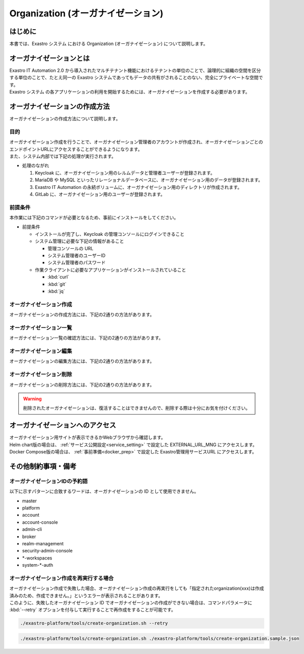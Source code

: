 ===================================
Organization (オーガナイゼーション)
===================================

はじめに
========

| 本書では、Exastro システム における Organization (オーガナイゼーション) について説明します。


オーガナイゼーションとは
========================

| Exastro IT Automation 2.0 から導入されたマルチテナント機能におけるテナントの単位のことで、論理的に組織の空間を区分する単位のことで、たとえ同一の Exastro システムであってもデータの共有がされることのない、完全にプライベートな空間です。
| Exastro システム の各アプリケーションの利用を開始するためには、オーガナイゼーションを作成する必要があります。


.. figure:: /images/ja/diagram/overview_of_the_organization.png
    :alt: オーガナイゼーション全体図

オーガナイゼーションの作成方法
==============================

| オーガナイゼーションの作成方法について説明します。

目的
----

| オーガナイゼーション作成を行うことで、オーガナイゼーション管理者のアカウントが作成され、オーガナイゼーションごとのエンドポイントURLにアクセスすることができるようになります。
| また、システム内部では下記の処理が実行されます。

- 処理のながれ

  #. Keycloak に、オーガナイゼーション用のレルムデータと管理者ユーザーが登録されます。
  #. MariaDB や MySQL といったリレーショナルデータベースに、オーガナイゼーション用のデータが登録されます。
  #. Exastro IT Automation の永続ボリュームに、オーガナイゼーション用のディレクトリが作成されます。
  #. GitLab に、オーガナイゼーション用のユーザーが登録されます。

前提条件
--------

| 本作業には下記のコマンドが必要となるため、事前にインストールをしてください。

- 前提条件

  - インストールが完了し、Keycloak の管理コンソールにログインできること
  - システム管理に必要な下記の情報があること

    - 管理コンソールの URL
    - システム管理者のユーザーID
    - システム管理者のパスワード

  - 作業クライアントに必要なアプリケーションがインストールされていること

    - :kbd:`curl`
    - :kbd:`git`
    - :kbd:`jq`

.. _organization_creation:

オーガナイゼーション作成
------------------------

| オーガナイゼーションの作成方法には、下記の2通りの方法があります。

.. tabs::

   .. group-tab:: 画面操作

      - 特徴

      | 画面からオーガナイゼーションの作成を行うことができます。

      - 作成方法

      #. メニューより :menuselection:`オーガナイゼーション管理` を選択します。

         .. figure:: /images/ja/manuals/platform/organization/org_management.png
            :width: 200px
            :align: left
            :class: with-border-thin

      #. オーガナイゼーション一覧が表示されますので、 :guilabel:`作成` ボタンを押下して、新しいオーガナイゼーションを作成することができます。

         .. figure:: /images/ja/manuals/platform/organization/オーガナイゼーション一覧_作成.png
            :width: 600px
            :align: left
            :class: with-border-thin

      #. 新しく作成するオーガナイゼーションの情報を入力し、 :guilabel:`登録` ボタンを押下します。

         .. figure:: /images/ja/manuals/platform/organization/オーガナイゼーション作成_登録.png
            :width: 600px
            :align: left
            :class: with-border-thin

         .. table:: オーガナイゼーション作成 入力項目
            :widths: 2 1 2 5
            :align: left

            +----------------------------------+------------------------+------------------------+-------------------------------------------------------------------------------------------------+
            |            入力エリア            |                      項目名                     |                                                     説明                                        |
            +==================================+========================+========================+=================================================================================================+
            | オーガナイゼーション基本情報設定 | オーガナイゼーションID                          | オーガナイゼーションに割り当てる一意のIDを指定します。                                          |
            |                                  |                                                 |                                                                                                 |
            |                                  |                                                 | ここで指定した ID を使ってシステム間の連携を行います。                                          |
            +                                  +------------------------+------------------------+-------------------------------------------------------------------------------------------------+
            |                                  | オーガナイゼーション名                          | オーガナイゼーションに割り当てる名前を指定します。                                              |
            |                                  |                                                 |                                                                                                 |
            +                                  +------------------------+------------------------+-------------------------------------------------------------------------------------------------+
            |                                  | リソースプラン                                  | オーガナイゼーションに紐づけるリソースプランを指定します。                                      |
            |                                  |                                                 |                                                                                                 |
            |                                  |                                                 | 省略時はデフォルトのリソースプランが指定されます。                                              |
            |                                  |                                                 |                                                                                                 |
            |                                  |                                                 | リソースプランについては、:doc:`./plan` を参照してください。                                    |
            +----------------------------------+------------------------+------------------------+-------------------------------------------------------------------------------------------------+
            | オーガナイゼーション管理者設定   | ユーザー名                                      | オーガナイゼーション管理者のユーザー名を指定します。                                            |
            |                                  |                                                 |                                                                                                 |
            +                                  +------------------------+------------------------+-------------------------------------------------------------------------------------------------+
            |                                  | パスワード                                      | オーガナイゼーション管理者の初期パスワードを指定します。                                        |
            |                                  |                                                 |                                                                                                 |
            +                                  +------------------------+------------------------+-------------------------------------------------------------------------------------------------+
            |                                  | email                                           | オーガナイゼーション管理者のE-mailアドレスを指定します。                                        |
            |                                  |                                                 |                                                                                                 |
            +                                  +------------------------+------------------------+-------------------------------------------------------------------------------------------------+
            |                                  | 名                                              | オーガナイゼーション管理者の名を指定します。                                                    |
            |                                  |                                                 |                                                                                                 |
            +                                  +------------------------+------------------------+-------------------------------------------------------------------------------------------------+
            |                                  | 性                                              | オーガナイゼーション管理者の姓を指定します。                                                    |
            |                                  |                                                 |                                                                                                 |
            +                                  +------------------------+------------------------+-------------------------------------------------------------------------------------------------+
            |                                  | 有効                                            | オーガナイゼーション機能の有効無効を指定します。                                                |
            |                                  |                                                 |                                                                                                 |
            |                                  |                                                 | 作成の際には基本的に有効にしてください。                                                        |
            +----------------------------------+------------------------+------------------------+-------------------------------------------------------------------------------------------------+
            | Exastro IT Automation\           | インストールドライバ                            | インストールするドライバを指定します                                                            |
            | オプション設定                   |                                                 |                                                                                                 |
            |                                  |                                                 |                                                                                                 |
            +                                  +------------------------+------------------------+-------------------------------------------------------------------------------------------------+
            |                                  |                        | CI/CD for IaC          | ドライバの詳細については、各ドキュメントを参照してください。                                    |
            |                                  |                        |                        |                                                                                                 |
            |                                  |                        |                        | :doc:`../cicd_for_iac/index`                                                                    |
            +                                  +                        +------------------------+-------------------------------------------------------------------------------------------------+
            |                                  |                        | Exastro OASE           | Exastro OASEをインストールするためにはMongoDBが必要です。\                                      |
            |                                  |                        |                        | MongoDBに接続するための設定を入力する必要があります。                                           |
            |                                  |                        |                        |                                                                                                 |
            |                                  |                        |                        | ・ Document Store : "mongodb"が固定で入力されます。                                             |
            |                                  |                        |                        |                                                                                                 |
            |                                  |                        |                        | ・ 自動払い出し : インストール時に設定したMongoDBを利用する場合はチェックを入れます。\          |
            |                                  |                        |                        | 利用しない場合はチェックを外し、Python接続文字列を入力します。                                  |
            |                                  |                        |                        |                                                                                                 |
            |                                  |                        |                        | ・ Python接続文字列 : 利用するMongoDBのPython接続文字列を入力します。\                          |
            |                                  |                        |                        | MondoDBのアカウントがrootロールまたは同等の権限がない場合こちらを入力します。                   |
            |                                  |                        |                        |                                                                                                 |
            |                                  |                        |                        | 例: mongodb://username:password@hostname:27017/                                                 |
            |                                  |                        |                        |                                                                                                 |
            |                                  |                        |                        | ドライバの詳細については、各ドキュメントを参照してください。                                    |
            |                                  |                        |                        |                                                                                                 |
            |                                  |                        |                        | :doc:`../oase/index`                                                                            |
            +                                  +                        +------------------------+-------------------------------------------------------------------------------------------------+
            |                                  |                        | Terraform CLI driver   | ドライバの詳細については、各ドキュメントを参照してください。                                    |
            |                                  |                        |                        |                                                                                                 |
            |                                  |                        |                        | :doc:`../terraform_driver/terraform_cli`                                                        |
            +                                  +                        +------------------------+-------------------------------------------------------------------------------------------------+
            |                                  |                        | Terraform Cloud/EP \   | ドライバの詳細については、各ドキュメントを参照してください。                                    |
            |                                  |                        | driver                 |                                                                                                 |
            |                                  |                        |                        | :doc:`../terraform_driver/terraform_cloud_ep`                                                   |
            +----------------------------------+------------------------+------------------------+-------------------------------------------------------------------------------------------------+

   .. group-tab:: Rest API による実行

      - 特徴

      | 外部システムからオーガナイゼーションの作成を行う場合は、Rest API を使います。

      - 作成方法

      #. オーガナイゼーション作成実行

         | Rest API を使ってオーガナイゼーションを作成します。
         | 利用可能なパラメータは下記のとおりです。
         | 詳細は、:doc:`../../reference/api/system_manager/platform-api` を参照してください。

         .. list-table:: オーガナイゼーション作成パラメータ
            :widths: 25 30 20 35
            :header-rows: 1
            :align: left

            * - 項目
              - 説明
              - 変更
              - デフォルト値・選択可能な設定値
            * - organization id
              - | オーガナイゼーションIDを指定。
                | 英小文字、数字、ハイフン、アンダースコアが利用可能。
                | 最大36文字。
                | ※先頭文字は英小文字であること。
                | ※予約語(後述)に合致しないこと。
              - 可
              - :kbd:`org001`
            * - organization name
              - | オーガナイゼーション名を指定。
                | 最大255文字
              - 可
              - :kbd:`org001-name`
            * - organization manager's username
              - オーガナイゼーション管理者のユーザー名（ログインするときのID）を指定。
              - 可
              - :kbd:`admin`
            * - organization manager's email
              - オーガナイゼーション管理者のE-mailアドレスを指定。
              - 可
              - :kbd:`admin@example.com`
            * - organization manager's firstName
              - オーガナイゼーション管理者の名を指定。
              - 可
              - :kbd:`admin`
            * - organization manager's lastName
              - オーガナイゼーション管理者の姓を指定。
              - 可
              - :kbd:`admin`
            * - organization manager's initial password
              - オーガナイゼーション管理者の初期パスワードを指定。
              - 可
              - :kbd:`password`
            * - options.sslRequired
              - SSL 接続の有無を指定。
              - 可
              - | :program:`external` (既定): プライベート IP アドレスに固定する限り、ユーザーは SSL 無しで Keycloak と通信可能。
                | :program:`none`: SSL の設定なし。
                | :program:`all`: すべての IP アドレスに対し、SSL を要求。(内部の API が HTTP アクセスのため選択不可)
            * - optionsIta.drivers
              - | 対象のドライバについて、インストールする場合はtrue、インストールしない場合はfalseを指定。
                | Exastro OASEをインストールするためにはMongoDBが必要です。MongoDBがない（環境変数「MONGO_HOST」の記載が空である）場合は有効にできません。
              - 可
              - | 各ドライバに対応した以下のkeyに対してtrue/falseを指定し、ワークスペース作成時にインストールされるかどうかを設定。省略可。
                | :program:`ci_cd`: CI/CD for IaC
                | :program:`oase`: Exastro OASE
                | :program:`terraform_cloud_ep`: Terraform Cloud/EP driver
                | :program:`terraform_cli`: Terraform CLI driver
                | 例：:program:`"optionsIta": {"drivers": {"ci_cd": true, "oase": true, "terraform_cli": false, "terraform_cloud_ep": true}}`
            * - optionsIta.services.document_store.name
              - | optionsIta.driversのExastro OASEを有効にした際に必要なパラメータです。
                | 値は"mongodb"固定です。
              - 不可
              - :kbd:`mongodb`
            * - optionsIta.services.document_store.owner
              - | optionsIta.driversのExastro OASEを有効にした際に必要なパラメータです。
                | インストール時に設定したMongoDBを利用する場合はtrueを設定します。利用するMongoDBを指定する場合はfalseを設定します。optionsIta.services.document_store.connection_stringの入力が必要です。
              - 可
              - :kbd:`true or false`
            * - optionsIta.services.document_store.connection_string
              - | optionsIta.driversのExastro OASEを有効にした際に必要なパラメータです。
                | 利用するMongoDBのPython接続文字列を入力します。
              - 可
              - | 例: mongodb://username:password@hostname:27017/

      | cURL を使って Rest API を利用する場合は、以下の様なコマンドを実行してください。
      | BASIC 認証で使用する認証情報は:ref:`create_system_manager` で登録した、:kbd:`KEYCLOAK_USER` 及び :kbd:`KEYCLOAK_PASSWORD` です。

      .. warning::
         | BASIC 認証を行うために、Exastro Platform 管理者の認証情報を :kbd:`BASE64_BASIC` に設定する必要があります。

      | また、Exastro Platform の管理用 URL 情報を :kbd:`BASE_URL` に設定する必要があります。
      | 例えば、 :ref:`サービス公開の設定 (Ingress の設定) <ingress_setting>` をした場合は下記のようになります。

      .. code-block:: bash

        BASE64_BASIC=$(echo -n "KEYCLOAK_USER:KEYCLOAK_PASSWORD" | base64)
        BASE_URL=http://exastro-suite-mng.example.local

        curl -X 'POST' \
          "${BASE_URL}/api/platform/organizations" \
          -H 'accept: application/json' \
          -H "Authorization: Basic ${BASE64_BASIC}" \
          -H 'Content-Type: application/json' \
          -d '{
          "id": "org001",
          "name": "org001-name",
          "organization_managers": [
            {
              "username": "admin",
              "email": "admin@example.com",
              "firstName": "admin",
              "lastName": "admin",
              "credentials": [
                {
                  "type": "password",
                  "value": "password",
                  "temporary": true
                }
              ],
              "requiredActions": [
                "UPDATE_PROFILE"
              ],
              "enabled": true
            }
          ],
          "plan": {},
          "options": {},
          "optionsIta": {
            "drivers": {
              "terraform_cloud_ep": true,
              "terraform_cli": true,
              "ci_cd": true,
              "oase": true
            },
            "services": {
              "document_store": {
                "name": "mongodb",
                "owner": false,
                "connection_string": "mongodb://username:password@hostname:27017/"
              }
            }
          }
        }'



オーガナイゼーション一覧
------------------------

| オーガナイゼーション一覧の確認方法には、下記の2通りの方法があります。

.. tabs::

   .. group-tab:: 画面操作

      以下の手順で実行

      #. メニューより :menuselection:`オーガナイゼーション管理` を選択します。

         .. figure:: /images/ja/manuals/platform/organization/org_management.png
            :width: 200px
            :align: left
            :class: with-border-thin

      #. | オーガナイゼーション一覧が表示され、作成されているオーガナイゼーションを確認することができます。

         .. figure:: /images/ja/manuals/platform/organization/オーガナイゼーション一覧_選択.png
            :width: 600px
            :align: left
            :class: with-border-thin

      #. | 任意のオーガナイゼーションを押下することにより、 オーガナイゼーション詳細が表示され、オーガナイゼーションの詳細情報を確認できます。

         .. figure:: /images/ja/manuals/platform/organization/オーガナイゼーション詳細_v2-4.png
            :width: 600px
            :align: left
            :class: with-border-thin

   .. group-tab:: Rest API による実行

     | cURL を使って Rest API を利用する場合は、以下の様なコマンドを実行してください。

     .. code-block:: bash

      BASE64_BASIC=$(echo -n "システム管理者のユーザー名を設定してください:システム管理者のパスワードを設定してください" | base64)
      BASE_URL=システム管理者用サイトアドレスを設定してください

      curl -k -X GET \
        -H "Content-Type: application/json" \
        -H "Authorization: basic ${BASE64_BASIC}" \
        -d  @- \
        "${BASE_URL}/api/platform/organizations"

     | 返却される項目の説明は以下になります。

     .. list-table:: 返却項目説明
        :widths: 40, 200
        :header-rows: 1
        :align: left

        * - 項目
          - 項目の内容
        * - data.id
          - オーガナイゼーションID
        * - data.name
          - オーガナイゼーション名
        * - data.optionsIta.drivers
          - | 各ドライバの有効無効
            | true:有効 false:無効
        * - data.organization_managers
          - オーガナイゼーション管理者情報
        * - data.active_plan.id
          - 情報取得時点の該当プランID
        * - data.plans
          - オーガナイゼーション設定済みのプラン情報
        * - data.enabled
          - | オーガナイゼーション有効無効
            | true:有効 false:無効
        * - data.status
          - | オーガナイゼーション作成状態
            | 状態については後述

     | オーガナイゼーション作成時、以下の順でステータスが変化していきます。

     .. list-table:: オーガナイゼーション作成状態
        :widths: 40, 200
        :header-rows: 1
        :align: left

        * - status値
          - 説明
        * - Organization Create Start
          - オーガナイゼーション登録開始(ステータス情報登録完了)
        * - Realm Create Complete
          - Platform オーガナイゼーションRealm登録完了
        * - Client Create Complete
          - Platform アプリケーション初期設定完了
        * - Client Role Setting Complete
          - Platform アプリケーションロール初期設定完了
        * - Service Account Setting Complete
          - Platform サービスアカウント設定完了
        * - Organization User Create Complete
          - Platform オーガナイゼーションユーザー登録完了
        * - Organization User Role Setting Complete
          - Platform オーガナイゼーションユーザーロール設定完了
        * - Organization DB Create Complete
          - Platform オーガナイゼーションDB作成完了
        * - Organization DB Update Complete
          - Platform オーガナイゼーション情報によるDB更新完了
        * - IT Automation Organization Create Complete
          - IT Automation オーガナイゼーション作成・初期化完了
        * - Organization Plan Create Complete
          - Platform オーガナイゼーションプラン設定完了
        * - Realm Enabled Complete
          - Platform オーガナイゼーション有効化完了
        * - Organization Create Complete
          - 正常にオーガナイゼーション作成完了


オーガナイゼーション編集
------------------------

| オーガナイゼーションの編集方法には、下記の2通りの方法があります。

.. tabs::

   .. group-tab:: 画面操作

      | オーガナイゼーション名の変更と、オーガナイゼーションに紐づけるリソースプランを設定することができます。

      #. メニューより :menuselection:`オーガナイゼーション管理` を選択します。

         .. figure:: /images/ja/manuals/platform/organization/org_management.png
            :width: 200px
            :align: left
            :class: with-border-thin

      #. | オーガナイゼーション一覧が表示されますので、編集したいオーガナイゼーションの行にある :guilabel:`編集` ボタンを押下します。

         .. figure:: /images/ja/manuals/platform/organization/オーガナイゼーション編集.png
            :width: 600px
            :align: left
            :class: with-border-thin

      #. | オーガナイゼーション名を変更することができます。

         .. figure:: /images/ja/manuals/platform/organization/orgname_edit_v2-5.png
            :width: 600px
            :align: left
            :class: with-border-thin

         .. tip::
            | オーガナイゼーションIDを変更することは出来ません。

      #. | 追加したいドライバをONにすることで、インストールするドライバを追加することができます。
         | 削除したいドライバをOFFにすることで、アンインストールするドライバを追加することができます。
         | 内容に間違いがなければ、 :guilabel:`登録` ボタンを押下します。

         .. figure:: /images/ja/manuals/platform/organization/org_edit_driver_v2-5.png
            :width: 600px
            :align: left
            :class: with-border-thin

      #. | ドライバをアンインストールする場合は、削除確認画面で :kbd:`delete` を入力して、 :guilabel:`はい、削除します` ボタンを押下します。

         .. figure:: /images/ja/manuals/platform/organization/オーガナイゼーション編集_ドライバ削除.png
            :width: 600px
            :align: left
            :class: with-border-thin

         .. warning::
            | アンインストールするドライバに関連するデータはすべて削除されます。復活することはできませんので、削除する際は十分にお気を付けください。


      #. | :guilabel:`リソースプラン設定` ボタンを押下して、オーガナイゼーションにリソースプランを紐づけることができます。
         | 紐づけるリソースプランIDをプルダウンで選択し、開始日時を指定して、 :guilabel:`適用` ボタンを押下します。

         .. figure:: /images/ja/manuals/platform/organization/オーガナイゼーション編集_リソースプラン設定.png
            :width: 600px
            :align: left
            :class: with-border-thin

      #. | オーガナイゼーションに紐づけるリソースプランが行に追加されます。
         | 内容に間違いがなければ、 :guilabel:`登録` ボタンを押下します。

         .. figure:: /images/ja/manuals/platform/organization/オーガナイゼーション編集_登録_v2-5.png
            :width: 600px
            :align: left
            :class: with-border-thin

      #. | 紐づいているリソースプランが不要になった場合は、 :guilabel:`解除` ボタンを押下して、オーガナイゼーションとリソースプランの紐づけを解除することができます。

         .. figure:: /images/ja/manuals/platform/organization/オーガナイゼーション編集_リソースプラン解除_v2-5.png
            :width: 600px
            :align: left
            :class: with-border-thin

      #. | 解除確認画面で紐づけを解除する :kbd:`リソースプランID` を入力して、 :guilabel:`はい、解除します` ボタンを押下します。

         .. figure:: /images/ja/manuals/platform/organization/オーガナイゼーション編集_解除確認.png
            :width: 600px
            :align: left
            :class: with-border-thin

      #. | 紐づけが解除されるリソースプランの行がグレーアウトされます。
         | 内容に間違いがなければ、 :guilabel:`登録` ボタンを押下します。

         .. figure:: /images/ja/manuals/platform/organization/オーガナイゼーション編集_リソースプラン解除登録_v2-5.png
            :width: 600px
            :align: left
            :class: with-border-thin

      .. tip::
         | リソースプラン設定とリソースプラン解除の手順を繰り返し行い、:guilabel:`登録` ボタンを押下することで、
         | 複数のリソースプランの紐づけや解除を、同時に行うことが可能です。

   .. group-tab:: Rest API による実行

     | cURL を使って Rest API を利用する場合は、以下の様なコマンドを実行してください。

     - | オーガナイゼーションの編集

     | 利用可能なパラメータは下記のとおりです。
     | 詳細は、:doc:`../../reference/api/system_manager/platform-api` を参照してください。

     .. list-table:: オーガナイゼーションパラメータ
        :widths: 25 30 20 35
        :header-rows: 1
        :align: left

        * - 項目
          - 説明
          - 変更
          - デフォルト値・選択可能な設定値
        * - organization name
          - | オーガナイゼーション名を指定します。
            | 最大255文字
          - 可
          - :kbd:`org001-name`
        * - enabled
          - | オーガナイゼーションが使用できる状態を有効・無効で選択します。
          - 不可
          - :kbd:`true`
        * - optionsIta.driver
          - | インストール・アンインストールするドライバを指定します。※
          - | 可
          - :kbd:`true or false`
        * - optionsIta.services.document_store.name
          - | optionsIta.driversのExastro OASEを有効にした際に必要なパラメータです。既にExastro OASEが有効の場合は不要な項目です。
            | 値は"mongodb"固定です。
          - 不可
          - :kbd:`mongodb`
        * - optionsIta.services.document_store.owner
          - | optionsIta.driversのExastro OASEを有効にした際に必要なパラメータです。既にExastro OASEが有効の場合は不要な項目です。
            | インストール時に設定したMongoDBを利用する場合はtrueを設定します。利用するMongoDBを指定する場合はfalseを設定します。optionsIta.services.document_store.connection_stringの入力が必要です。
          - 可（すでに値が設定されている場合は不可）
          - :kbd:`true or false`
        * - optionsIta.services.document_store.connection_string
          - | optionsIta.driversのExastro OASEを有効にした際に必要なパラメータです。既にExastro OASEが有効かつ値に変更がない場合は不要です。
            | 利用するMongoDBのPython接続文字列を入力します。
          - 可
          - | 例: mongodb://username:password@hostname:27017/

     .. warning::
        | アンインストールするドライバに関連するデータはすべて削除されます。復活することはできませんので、削除する際は十分にお気を付けください。

     .. code-block:: bash

         BASE64_BASIC=$(echo -n "システム管理者のユーザー名を設定してください:システム管理者のパスワードを設定してください" | base64)
         BASE_URL=システム管理者用サイトアドレスを設定してください
         ORG_ID=取得するorganization idを設定してください


         curl -k -X 'PUT' \
           -H "Content-Type: application/json" \
           -H "Authorization: basic ${BASE64_BASIC}" \
           -d  @- \
           "${BASE_URL}/api/platform/organizations/${ORG_ID}" \
           << EOF
         {
           "name": "name of org1",
           "enabled": true,
           "optionsIta": {
             "drivers": {
               "terraform_cloud_ep": true,
               "terraform_cli": true,
               "ci_cd": true,
               "oase": true
             }
           }
         }

     - | 設定済みオーガナイゼーションリソースプランの確認

     .. code-block:: bash

         BASE64_BASIC=$(echo -n "システム管理者のユーザー名を設定してください:システム管理者のパスワードを設定してください" | base64)
         BASE_URL=システム管理者用サイトアドレスを設定してください
         ORG_ID=取得するorganization idを設定してください

         curl -k -X GET \
             -H "Content-Type: application/json" \
             -H "Authorization: basic ${BASE64_BASIC}" \
             -d  @- \
             "${BASE_URL}/api/platform/${ORG_ID}/plans"

     - | オーガナイゼーションへのリソースプラン設定

     .. code-block:: bash

         BASE64_BASIC=$(echo -n "システム管理者のユーザー名を設定してください:システム管理者のパスワードを設定してください" | base64)
         BASE_URL=システム管理者用サイトアドレスを設定してください
         ORG_ID=リソースプランを設定するorganization idを設定してください

         curl -k -X POST \
             -H "Content-Type: application/json" \
             -H "Authorization: basic ${BASE64_BASIC}" \
             -d  @- \
             "${BASE_URL}/api/platform/${ORG_ID}/plans" \
             << EOF
         {
             "id": "plan-standard",
             "start_datetime": "2022-12-01 00:00:00"
         }
         EOF

     - | オーガナイゼーションへのリソースプラン解除

     .. code-block:: bash

         BASE64_BASIC=$(echo -n "システム管理者のユーザー名を設定してください:システム管理者のパスワードを設定してください" | base64)
         BASE_URL=システム管理者用サイトアドレスを設定してください
         ORG_ID=リソースプラン解除するorganization idを設定してください
         START_DATETIME=リソースプラン解除する開始日時を設定してください(yyyy-mm-dd hh:mm:ss形式)

         curl -k -X DELETE \
             -H "Content-Type: application/json" \
             -H "Authorization: basic ${BASE64_BASIC}" \
             "${BASE_URL}/api/platform/${ORG_ID}/plans/`echo ${START_DATETIME} | sed 's/ /%20/g;s/:/%3A/g'`"


オーガナイゼーション削除
------------------------

| オーガナイゼーションの削除方法には、下記の2通りの方法があります。

.. tabs::

   .. group-tab:: 画面操作

       | 以下の手順で実行

       #. メニューより :menuselection:`オーガナイゼーション管理` を選択します。

          .. figure:: /images/ja/manuals/platform/organization/org_management.png
             :width: 200px
             :align: left
             :class: with-border-thin

       #. | オーガナイゼーション一覧が表示されますので、削除したいオーガナイゼーションの行にある :guilabel:`削除` ボタンを押下します。

          .. figure:: /images/ja/manuals/platform/organization/オーガナイゼーション削除_一覧から選択.png
             :width: 600px
             :align: left
             :class: with-border-thin

       #. | 削除確認で本当に削除する場合は、 :kbd:`platform/削除するオーガナイゼーションID` を入力して、 :guilabel:`はい、削除します` ボタンを押下します。

          .. figure:: /images/ja/manuals/platform/organization/オーガナイゼーション削除_実行確認.png
             :width: 600px
             :align: left
             :class: with-border-thin

   .. group-tab:: Rest API による実行

      | cURL を使って Rest API を利用する場合は、以下の様なコマンドを実行してください。

      .. code-block:: bash

        BASE64_BASIC=$(echo -n "システム管理者のユーザー名を設定してください:システム管理者のパスワードを設定してください" | base64)
        BASE_URL=システム管理者用サイトアドレスを設定してください
        ORGANIZATION_ID=削除するorganization idを設定してください

        curl -k -X DELETE \
          -H "Authorization: basic ${BASE64_BASIC}" \
          "${BASE_URL}/api/platform/organizations/${ORGANIZATION_ID}"

.. warning::

   | 削除されたオーガナイゼーションは、復活することはできませんので、削除する際は十分にお気を付けください。

オーガナイゼーションへのアクセス
================================

| オーガナイゼーション用サイトが表示できるかWebブラウザから確認します。
| Helm chart版の場合は、 :ref:`サービス公開設定<service_setting>` で設定した EXTERNAL_URL_MNG にアクセスします。
| Docker Compose版の場合は、 :ref:`事前準備<docker_prep>` で設定した Exastro管理用サービスURL にアクセスします。

.. code-block::
   :caption: 書式

   http[s]://{Exastro Platform の管理用 URL}:{Exastro Platform の管理用ポート}/{オーガナイゼーションID}/platform/


.. code-block::
   :caption: 具体例

   # Helm chart版 利用時
   http://exastro-suite-mng.example.local:30081/org001/platform/

   # Docker Compose版 (RHEL環境) 利用時
   http://exastro-suite-mng.example.local:81/org001/platform/

   # Docker Compose版 (非RHEL環境) 利用時
   http://exastro-suite-mng.example.local:30081/org001/platform/


その他制約事項・備考
====================

オーガナイゼーションIDの予約語
------------------------------

| 以下に示すパターンに合致するワードは、オーガナイゼーションの ID として使用できません。

- master
- platform
- account
- account-console
- admin-cli
- broker
- realm-management
- security-admin-console
- \*-workspaces
- system-\*-auth


オーガナイゼーション作成を再実行する場合
----------------------------------------

| オーガナイゼーション作成で失敗した場合、オーガナイゼーション作成の再実行をしても「指定されたorganization(xxx)は作成済みのため、作成できません。」というエラーが表示されることがあります。
| このように、失敗したオーガナイゼーション ID でオーガナイゼーションの作成ができない場合は、コマンドパラメータに :kbd:`--retry` オプションを付与して実行することで再作成をすることが可能です。

.. code-block:: bash

   ./exastro-platform/tools/create-organization.sh --retry

.. code-block:: bash

   ./exastro-platform/tools/create-organization.sh ./exastro-platform/tools/create-organization.sample.json
